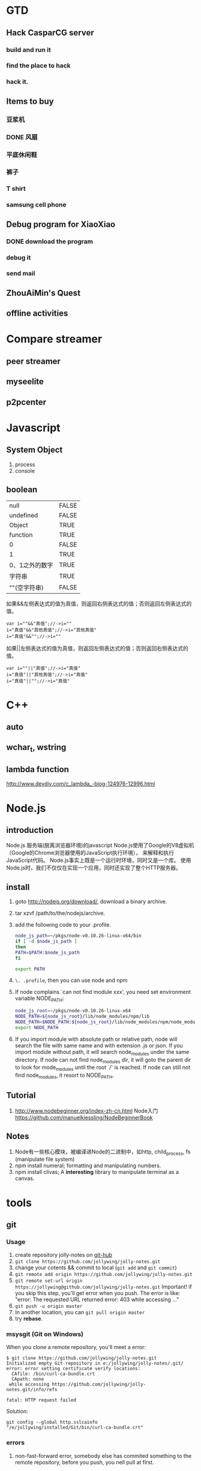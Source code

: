 

* GTD
** Hack CasparCG server
*** build and run it
*** find the place to hack
*** hack it.
** Items to buy
*** 豆浆机
*** DONE 风扇
    CLOSED: [2014-05-13 周二 15:23]
*** 平底休闲鞋
*** 裤子
*** T shirt
*** samsung cell phone
** Debug program for XiaoXiao
*** DONE download the program
    CLOSED: [2014-05-13 周二 11:31]
*** debug it
*** send mail
** ZhouAiMin's Quest
** offline activities
* Compare streamer
** peer streamer
** myseelite
** p2pcenter
* Javascript
** System Object
1. process
2. console
** boolean
| null           | FALSE |
| undefined      | FALSE |
| Object         | TRUE  |
| function       | TRUE  |
| 0              | FALSE |
| 1              | TRUE  |
| 0、1之外的数字 | TRUE  |
| 字符串         | TRUE  |
| ""(空字符串)   | FALSE |

如果&&左侧表达式的值为真值，则返回右侧表达式的值；否则返回左侧表达式的值。

#+BEGIN_EXAMPLE
var i=""&&"真值";//->i=""  
i="真值"&&"其他真值";//->i="其他真值"  
i="真值"&&"";//->i=""  
#+END_EXAMPLE
 
如果||左侧表达式的值为真值，则返回左侧表达式的值；否则返回右侧表达式的值。
#+BEGIN_EXAMPLE
var i=""||"真值";//->i="真值"  
i="真值"||"其他真值";//->i="真值"  
i="真值"||"";//->i="真值"  
#+END_EXAMPLE
 
* C++
** auto
** wchar_t, wstring
** lambda function
http://www.devdiv.com/c_lambda_-blog-124976-12996.html
* Node.js
** introduction
Node.js 服务端(脱离浏览器环境)的javascript
Node.js使用了Google的V8虚拟机（Google的Chrome浏览器使用的JavaScript执行环境），
来解释和执行JavaScript代码。 
Node.js事实上既是一个运行时环境，同时又是一个库。 
使用Node.js时，我们不仅仅在实现一个应用，同时还实现了整个HTTP服务器。
** install
1. goto http://nodejs.org/download/, download a binary archive.
2. tar xzvf /path/to/the/nodejs/archive.
3. add the following code to your .profile.
   #+BEGIN_SRC sh
   node_js_path=~/pkgs/node-v0.10.26-linux-x64/bin
   if [ -d $node_js_path ]
   then
   PATH=$PATH:$node_js_path
   fi

   export PATH
   #+END_SRC
4. =\. .profile=, then you can use node and npm
5. If node complains `can not find module xxx', you need set environment variable NODE_PATH:
   #+BEGIN_SRC sh
   node_js_root=~/pkgs/node-v0.10.26-linux-x64
   NODE_PATH=${node_js_root}/lib/node_modules/npm/lib
   NODE_PATH=$NODE_PATH:${node_js_root}/lib/node_modules/npm/node_modules
   export NODE_PATH
   #+END_SRC
6. If you import module with absolute path or relative path, node will search the file with same name and with extension .js or json.
   If you import module without path, it will search node_modules under the same directory.
   If node can not find node_modules dir, it will goto the parent dir to look for mode_modules until the root `/' is reached.
   If node can still not find node_modules, it resort to NODE_PATH.

** Tutorial
1. http://www.nodebeginner.org/index-zh-cn.html Node入门
   https://github.com/manuelkiessling/NodeBeginnerBook
** Notes
1. Node有一些核心模块，被编译进Node的二进制中，如http, child_process, fs (manipulate file system)
2. npm install numeral; formatting and manipulating numbers.
3. npm install clivas; A *interesting* library to manipulate terminal as a canvas.

* tools
** git
*** Usage
1. create repository jolly-notes on [[https://github.com/][git-hub]]
2. =git clone https://github.com/jollywing/jolly-notes.git=
3. change your cotents && commit to local (=git add= and =git commit=)
4. =git remote add origin https://github.com/jollywing/jolly-notes.git=
5. =git remote set-url origin https://jollywing@github.com/jollywing/jolly-notes.git=
   Important! if you skip this step, you'll get error when you push.
   The error is like: "error: The requested URL returned error: 403 while accessing ..."
6. =git push -u origin master=
7. In another location, you can  =git pull origin master=
8. try *rebase*.
*** msysgit (Git on Windows)
When you clone a remote repository, you'll meet a error:

#+BEGIN_EXAMPLE
$ git clone https://github.com/jollywing/jolly-notes.git
Initialized empty Git repository in e:/jollywing/jolly-notes/.git/
error: error setting certificate verify locations:
  CAfile: /bin/curl-ca-bundle.crt
  CApath: none
 while accessing https://github.com/jollywing/jolly-notes.git/info/refs

fatal: HTTP request failed
#+END_EXAMPLE

Solution:
: git config --global http.sslcainfo "/e/jollywing/installed/Git/bin/curl-ca-bundle.crt"

*** errors
1. non-fast-forward error, somebody else has commited something to the remote repository,
   before you push, you nell pull at first.
*** github
1. delete a repository. Open the repository page, click /settings/ in the
   right pane, click the button "delete this repository" in the bottom.
** android
1. the best file manager: es file manager
2. android terminal emulator.
   The commands supported:
   https://github.com/jackpal/Android-Terminal-Emulator/wiki/Android-Shell-Command-Reference
** automake
1. Makefile.am is the input file of /automake/. /automake/ handle a
   Makefile.am, will create Makefile.in, which will be used by /configure/
   to create Makefile.
* Notes
** address
北京市石景山区石景山路31号盛景国际大厦C座12层  邮编：100043
** company email
user: w*j*****
passwd: j****w***
question: my good boy?
answer: 1****6
** wirless network
1. apecn-work; passwd: apecn-654
2. live; passwd: zh***h**f***
** sopcast account
- =jiqing_wu@***.com; t******j=
** linux
account:r; 5*****j***y
* Emacs
** custom emacs home
** make theme
~/.emacs.d/spring-theme.el

#+BEGIN_SRC elisp
(deftheme spring
  "A black on light green theme, to protect your eyes.")

(let ((class '((class color) (min-colors 89))))
  (custom-theme-set-faces
   'spring
   `(default ((,class (:background "#99bb99" :foreground "black"))))
   ... ...
  ))

(provide-theme 'spring)
#+END_SRC
** gnus
M-x gnus-other-frame
* IT News
1. 2013.4, 百度继收购爱奇艺之后，收购了PPS。
2. 优酷收购土豆网后成为第一阵营，百度携手爱奇艺、PPS争夺第二阵营，搜狐视频、腾讯视频等都在步步紧逼，抢占视频行业市场。
3. peerflix 为用户交换DVD提供一个平台，peerflix 对每笔交换收取一定的费用。
4. BAT三巨头: BaiDu, ALi, Tecent.
5. 阿里巴巴收购高德导航，集成快的打车。
6. 腾讯开发的英雄联盟是目前全球在线人数最高的游戏，超过了魔兽世界。
7. 地图是百度的竞争力所在。
* BTlive
* btsync
ref: http://www.bittorrent.com/sync
AL32ADHNEBXGOLZVH7QBBNDY5UWREKAWZ

set up linux version

* Someday
** worktile: 协同工作
** 机顶盒的结构和原理
** Firewall traversing

** 科研项目
1. 国家科技项目申报


** 编程珠玑
